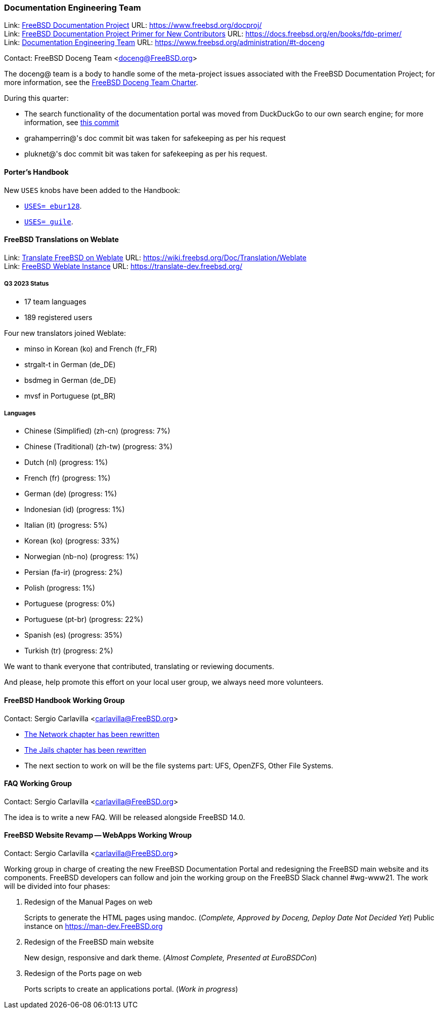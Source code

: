////
Quarter:	3rd quarter of 2023
Prepared by:	fernape
Reviewed by:	carlavilla
Last edit:	$Date: 2023-06-30 13:48:30 +0200 (Fri, 30 Jun 2023) $
Version:	$Id: doceng-2023-2nd-quarter-status-report.adoc 416 2023-06-30 11:48:30Z fernape $
////

=== Documentation Engineering Team

Link: link:https://www.freebsd.org/docproj/[FreeBSD Documentation Project] URL: link:https://www.freebsd.org/docproj/[] +
Link: link:https://docs.freebsd.org/en/books/fdp-primer/[FreeBSD Documentation Project Primer for New Contributors] URL: link:https://docs.freebsd.org/en/books/fdp-primer/[] +
Link: link:https://www.freebsd.org/administration/#t-doceng[Documentation Engineering Team] URL: link:https://www.freebsd.org/administration/#t-doceng[]

Contact: FreeBSD Doceng Team <doceng@FreeBSD.org>

The doceng@ team is a body to handle some of the meta-project issues associated with the FreeBSD Documentation Project; for more information, see the link:https://www.freebsd.org/internal/doceng/[FreeBSD Doceng Team Charter].

During this quarter:

* The search functionality of the documentation portal was moved from DuckDuckGo to our own search engine; for more information, see link:https://cgit.freebsd.org/doc/commit/?id=ac4fd34edfa1e5e2edb6fb9fc61acd782a0ed33b[this commit]
* grahamperrin@'s doc commit bit was taken for safekeeping as per his request
* pluknet@'s doc commit bit was taken for safekeeping as per his request.

==== Porter's Handbook

New `USES` knobs have been added to the Handbook:

* link:https://cgit.freebsd.org/doc/commit/?id=ee08121ef177489c031870601de1cc728de646e5[`USES= ebur128`].
* link:https://cgit.freebsd.org/doc/commit/?id=4f16184d81f1c02196d91e8d2511f23fd48e8822[`USES= guile`].

==== FreeBSD Translations on Weblate

Link: link:https://wiki.freebsd.org/Doc/Translation/Weblate[Translate FreeBSD on Weblate] URL: link:https://wiki.freebsd.org/Doc/Translation/Weblate[] +
Link: link:https://translate-dev.freebsd.org/[FreeBSD Weblate Instance] URL: link:https://translate-dev.freebsd.org/[]

===== Q3 2023 Status

* 17 team languages
* 189 registered users

Four new translators joined Weblate:

* minso in Korean (ko) and French (fr_FR)
* strgalt-t in German (de_DE)
* bsdmeg in German (de_DE)
* mvsf in Portuguese (pt_BR)

===== Languages

* Chinese (Simplified) (zh-cn)	(progress: 7%)
* Chinese (Traditional) (zh-tw)	(progress: 3%)
* Dutch (nl) 			(progress: 1%)
* French (fr)			(progress: 1%)
* German (de)			(progress: 1%)
* Indonesian (id)		(progress: 1%)
* Italian (it)			(progress: 5%)
* Korean (ko)			(progress: 33%)
* Norwegian (nb-no)		(progress: 1%)
* Persian (fa-ir)		(progress: 2%)
* Polish			(progress: 1%)
* Portuguese			(progress: 0%)
* Portuguese (pt-br)		(progress: 22%)
* Spanish (es)			(progress: 35%)
* Turkish (tr)			(progress: 2%)

We want to thank everyone that contributed, translating or reviewing documents.

And please, help promote this effort on your local user group, we always need more volunteers.

==== FreeBSD Handbook Working Group

Contact: Sergio Carlavilla <carlavilla@FreeBSD.org>

* link:https://reviews.freebsd.org/D40546[The Network chapter has been rewritten]
* link:https://cgit.freebsd.org/doc/commit/?id=612b7cc1721224c494c5b2600188e1508bb5611b[The Jails chapter has been rewritten]
* The next section to work on will be the file systems part: UFS, OpenZFS, Other File Systems.
 
==== FAQ Working Group

Contact: Sergio Carlavilla <carlavilla@FreeBSD.org>

The idea is to write a new FAQ.
Will be released alongside FreeBSD 14.0.

==== FreeBSD Website Revamp -- WebApps Working Wroup

Contact: Sergio Carlavilla <carlavilla@FreeBSD.org>

Working group in charge of creating the new FreeBSD Documentation Portal and redesigning the FreeBSD main website and its components.
FreeBSD developers can follow and join the working group on the FreeBSD Slack channel #wg-www21.
The work will be divided into four phases:

. Redesign of the Manual Pages on web
+
Scripts to generate the HTML pages using mandoc. (_Complete, Approved by Doceng, Deploy Date Not Decided Yet_)
Public instance on https://man-dev.FreeBSD.org

. Redesign of the FreeBSD main website
+
New design, responsive and dark theme. (_Almost Complete, Presented at EuroBSDCon_)

. Redesign of the Ports page on web
+
Ports scripts to create an applications portal. (_Work in progress_)
